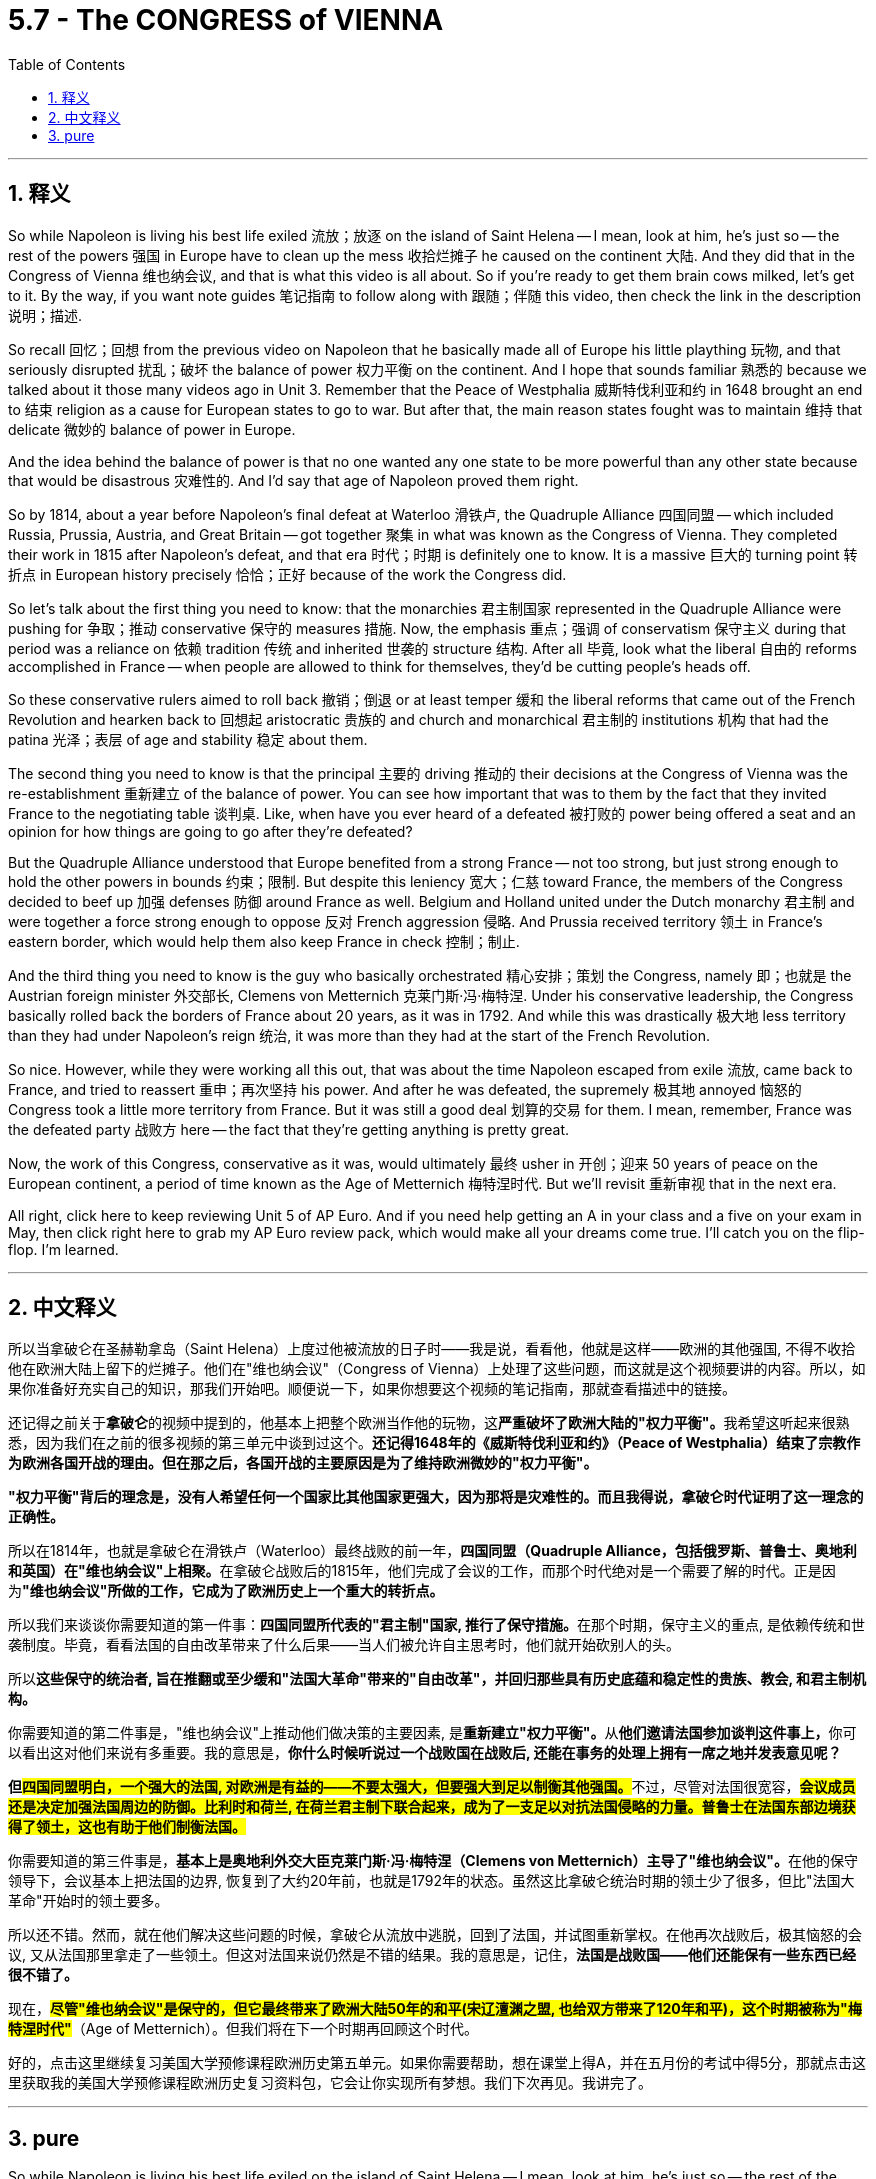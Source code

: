 
= 5.7 - The CONGRESS of VIENNA
:toc: left
:toclevels: 3
:sectnums:
:stylesheet: myAdocCss.css

'''

== 释义

So while Napoleon is living his best life exiled 流放；放逐 on the island of Saint Helena -- I mean, look at him, he's just so -- the rest of the powers 强国 in Europe have to clean up the mess 收拾烂摊子 he caused on the continent 大陆. And they did that in the Congress of Vienna 维也纳会议, and that is what this video is all about. So if you're ready to get them brain cows milked, let's get to it. By the way, if you want note guides 笔记指南 to follow along with 跟随；伴随 this video, then check the link in the description 说明；描述. +

So recall 回忆；回想 from the previous video on Napoleon that he basically made all of Europe his little plaything 玩物, and that seriously disrupted 扰乱；破坏 the balance of power 权力平衡 on the continent. And I hope that sounds familiar 熟悉的 because we talked about it those many videos ago in Unit 3. Remember that the Peace of Westphalia 威斯特伐利亚和约 in 1648 brought an end to 结束 religion as a cause for European states to go to war. But after that, the main reason states fought was to maintain 维持 that delicate 微妙的 balance of power in Europe. +

And the idea behind the balance of power is that no one wanted any one state to be more powerful than any other state because that would be disastrous 灾难性的. And I'd say that age of Napoleon proved them right. +

So by 1814, about a year before Napoleon's final defeat at Waterloo 滑铁卢, the Quadruple Alliance 四国同盟 -- which included Russia, Prussia, Austria, and Great Britain -- got together 聚集 in what was known as the Congress of Vienna. They completed their work in 1815 after Napoleon's defeat, and that era 时代；时期 is definitely one to know. It is a massive 巨大的 turning point 转折点 in European history precisely 恰恰；正好 because of the work the Congress did. +

So let's talk about the first thing you need to know: that the monarchies 君主制国家 represented in the Quadruple Alliance were pushing for 争取；推动 conservative 保守的 measures 措施. Now, the emphasis 重点；强调 of conservatism 保守主义 during that period was a reliance on 依赖 tradition 传统 and inherited 世袭的 structure 结构. After all 毕竟, look what the liberal 自由的 reforms accomplished in France -- when people are allowed to think for themselves, they'd be cutting people's heads off. +

So these conservative rulers aimed to roll back 撤销；倒退 or at least temper 缓和 the liberal reforms that came out of the French Revolution and hearken back to 回想起 aristocratic 贵族的 and church and monarchical 君主制的 institutions 机构 that had the patina 光泽；表层 of age and stability 稳定 about them. +

The second thing you need to know is that the principal 主要的 driving 推动的 their decisions at the Congress of Vienna was the re-establishment 重新建立 of the balance of power. You can see how important that was to them by the fact that they invited France to the negotiating table 谈判桌. Like, when have you ever heard of a defeated 被打败的 power being offered a seat and an opinion for how things are going to go after they're defeated? +

But the Quadruple Alliance understood that Europe benefited from a strong France -- not too strong, but just strong enough to hold the other powers in bounds 约束；限制. But despite this leniency 宽大；仁慈 toward France, the members of the Congress decided to beef up 加强 defenses 防御 around France as well. Belgium and Holland united under the Dutch monarchy 君主制 and were together a force strong enough to oppose 反对 French aggression 侵略. And Prussia received territory 领土 in France's eastern border, which would help them also keep France in check 控制；制止. +

And the third thing you need to know is the guy who basically orchestrated 精心安排；策划 the Congress, namely 即；也就是 the Austrian foreign minister 外交部长, Clemens von Metternich 克莱门斯·冯·梅特涅. Under his conservative leadership, the Congress basically rolled back the borders of France about 20 years, as it was in 1792. And while this was drastically 极大地 less territory than they had under Napoleon's reign 统治, it was more than they had at the start of the French Revolution. +

So nice. However, while they were working all this out, that was about the time Napoleon escaped from exile 流放, came back to France, and tried to reassert 重申；再次坚持 his power. And after he was defeated, the supremely 极其地 annoyed 恼怒的 Congress took a little more territory from France. But it was still a good deal 划算的交易 for them. I mean, remember, France was the defeated party 战败方 here -- the fact that they're getting anything is pretty great. +

Now, the work of this Congress, conservative as it was, would ultimately 最终 usher in 开创；迎来 50 years of peace on the European continent, a period of time known as the Age of Metternich 梅特涅时代. But we'll revisit 重新审视 that in the next era. +

All right, click here to keep reviewing Unit 5 of AP Euro. And if you need help getting an A in your class and a five on your exam in May, then click right here to grab my AP Euro review pack, which would make all your dreams come true. I'll catch you on the flip-flop. I'm learned. +

'''

== 中文释义

所以当拿破仑在圣赫勒拿岛（Saint Helena）上度过他被流放的日子时——我是说，看看他，他就是这样——欧洲的其他强国, 不得不收拾他在欧洲大陆上留下的烂摊子。他们在"维也纳会议"（Congress of Vienna）上处理了这些问题，而这就是这个视频要讲的内容。所以，如果你准备好充实自己的知识，那我们开始吧。顺便说一下，如果你想要这个视频的笔记指南，那就查看描述中的链接。  +

还记得之前关于**拿破仑**的视频中提到的，他基本上把整个欧洲当作他的玩物，这**严重破坏了欧洲大陆的"权力平衡"。**我希望这听起来很熟悉，因为我们在之前的很多视频的第三单元中谈到过这个。*还记得1648年的《威斯特伐利亚和约》（Peace of Westphalia）结束了宗教作为欧洲各国开战的理由。但在那之后，各国开战的主要原因是为了维持欧洲微妙的"权力平衡"。*  +

*"权力平衡"背后的理念是，没有人希望任何一个国家比其他国家更强大，因为那将是灾难性的。而且我得说，拿破仑时代证明了这一理念的正确性。*  +

所以在1814年，也就是拿破仑在滑铁卢（Waterloo）最终战败的前一年，**四国同盟（Quadruple Alliance，包括俄罗斯、普鲁士、奥地利和英国）在"维也纳会议"上相聚。**在拿破仑战败后的1815年，他们完成了会议的工作，而那个时代绝对是一个需要了解的时代。正是因为**"维也纳会议"所做的工作，它成为了欧洲历史上一个重大的转折点。**  +

所以我们来谈谈你需要知道的第一件事：**四国同盟所代表的"君主制"国家, 推行了保守措施。**在那个时期，保守主义的重点, 是依赖传统和世袭制度。毕竟，看看法国的自由改革带来了什么后果——当人们被允许自主思考时，他们就开始砍别人的头。  +

所以**这些保守的统治者, 旨在推翻或至少缓和"法国大革命"带来的"自由改革"，并回归那些具有历史底蕴和稳定性的贵族、教会, 和君主制机构。**  +

你需要知道的第二件事是，"维也纳会议"上推动他们做决策的主要因素, 是**重新建立"权力平衡"。**从**他们邀请法国参加谈判这件事上，**你可以看出这对他们来说有多重要。我的意思是，*你什么时候听说过一个战败国在战败后, 还能在事务的处理上拥有一席之地并发表意见呢？*  +

**但##四国同盟明白，一个强大的法国, 对欧洲是有益的——不要太强大，但要强大到足以制衡其他强国。##**不过，尽管对法国很宽容，*#会议成员还是决定加强法国周边的防御。比利时和荷兰, 在荷兰君主制下联合起来，成为了一支足以对抗法国侵略的力量。普鲁士在法国东部边境获得了领土，这也有助于他们制衡法国。#*  +

你需要知道的第三件事是，**基本上是奥地利外交大臣克莱门斯·冯·梅特涅（Clemens von Metternich）主导了"维也纳会议"。**在他的保守领导下，会议基本上把法国的边界, 恢复到了大约20年前，也就是1792年的状态。虽然这比拿破仑统治时期的领土少了很多，但比"法国大革命"开始时的领土要多。  +

所以还不错。然而，就在他们解决这些问题的时候，拿破仑从流放中逃脱，回到了法国，并试图重新掌权。在他再次战败后，极其恼怒的会议, 又从法国那里拿走了一些领土。但这对法国来说仍然是不错的结果。我的意思是，记住，*法国是战败国——他们还能保有一些东西已经很不错了。*  +

现在，*#尽管"维也纳会议"是保守的，但它最终带来了欧洲大陆50年的和平(宋辽澶渊之盟, 也给双方带来了120年和平)，这个时期被称为"梅特涅时代"#*（Age of Metternich）。但我们将在下一个时期再回顾这个时代。  +

好的，点击这里继续复习美国大学预修课程欧洲历史第五单元。如果你需要帮助，想在课堂上得A，并在五月份的考试中得5分，那就点击这里获取我的美国大学预修课程欧洲历史复习资料包，它会让你实现所有梦想。我们下次再见。我讲完了。  +

'''

== pure

So while Napoleon is living his best life exiled on the island of Saint Helena -- I mean, look at him, he's just so -- the rest of the powers in Europe have to clean up the mess he caused on the continent. And they did that in the Congress of Vienna, and that is what this video is all about. So if you're ready to get them brain cows milked, let's get to it. By the way, if you want note guides to follow along with this video, then check the link in the description.

So recall from the previous video on Napoleon that he basically made all of Europe his little plaything, and that seriously disrupted the balance of power on the continent. And I hope that sounds familiar because we talked about it those many videos ago in Unit 3. Remember that the Peace of Westphalia in 1648 brought an end to religion as a cause for European states to go to war. But after that, the main reason states fought was to maintain that delicate balance of power in Europe.

And the idea behind the balance of power is that no one wanted any one state to be more powerful than any other state because that would be disastrous. And I'd say that age of Napoleon proved them right.

So by 1814, about a year before Napoleon's final defeat at Waterloo, the Quadruple Alliance -- which included Russia, Prussia, Austria, and Great Britain -- got together in what was known as the Congress of Vienna. They completed their work in 1815 after Napoleon's defeat, and that era is definitely one to know. It is a massive turning point in European history precisely because of the work the Congress did.

So let's talk about the first thing you need to know: that the monarchies represented in the Quadruple Alliance were pushing for conservative measures. Now, the emphasis of conservatism during that period was a reliance on tradition and inherited structure. After all, look what the liberal reforms accomplished in France -- when people are allowed to think for themselves, they'd be cutting people's heads off.

So these conservative rulers aimed to roll back or at least temper the liberal reforms that came out of the French Revolution and hearken back to aristocratic and church and monarchical institutions that had the patina of age and stability about them.

The second thing you need to know is that the principal driving their decisions at the Congress of Vienna was the re-establishment of the balance of power. You can see how important that was to them by the fact that they invited France to the negotiating table. Like, when have you ever heard of a defeated power being offered a seat and an opinion for how things are going to go after they're defeated?

But the Quadruple Alliance understood that Europe benefited from a strong France -- not too strong, but just strong enough to hold the other powers in bounds. But despite this leniency toward France, the members of the Congress decided to beef up defenses around France as well. Belgium and Holland united under the Dutch monarchy and were together a force strong enough to oppose French aggression. And Prussia received territory in France's eastern border, which would help them also keep France in check.

And the third thing you need to know is the guy who basically orchestrated the Congress, namely the Austrian foreign minister, Clemens von Metternich. Under his conservative leadership, the Congress basically rolled back the borders of France about 20 years, as it was in 1792. And while this was drastically less territory than they had under Napoleon's reign, it was more than they had at the start of the French Revolution.

So nice. However, while they were working all this out, that was about the time Napoleon escaped from exile, came back to France, and tried to reassert his power. And after he was defeated, the supremely annoyed Congress took a little more territory from France. But it was still a good deal for them. I mean, remember, France was the defeated party here -- the fact that they're getting anything is pretty great.

Now, the work of this Congress, conservative as it was, would ultimately usher in 50 years of peace on the European continent, a period of time known as the Age of Metternich. But we'll revisit that in the next era.

All right, click here to keep reviewing Unit 5 of AP Euro. And if you need help getting an A in your class and a five on your exam in May, then click right here to grab my AP Euro review pack, which would make all your dreams come true. I'll catch you on the flip-flop. I'm learned.

'''